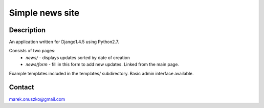 Simple news site
++++++++++++++++

Description
===========

An application written for Django1.4.5 using Python2.7.

Consists of two pages:
  * *news/* - displays updates sorted by date of creation
  * *news/form* - fill in this form to add new updates. Linked from the main
    page. 

Example templates included in the templates/ subdirectory. Basic admin
interface available.

Contact
=======

marek.onuszko@gmail.com
